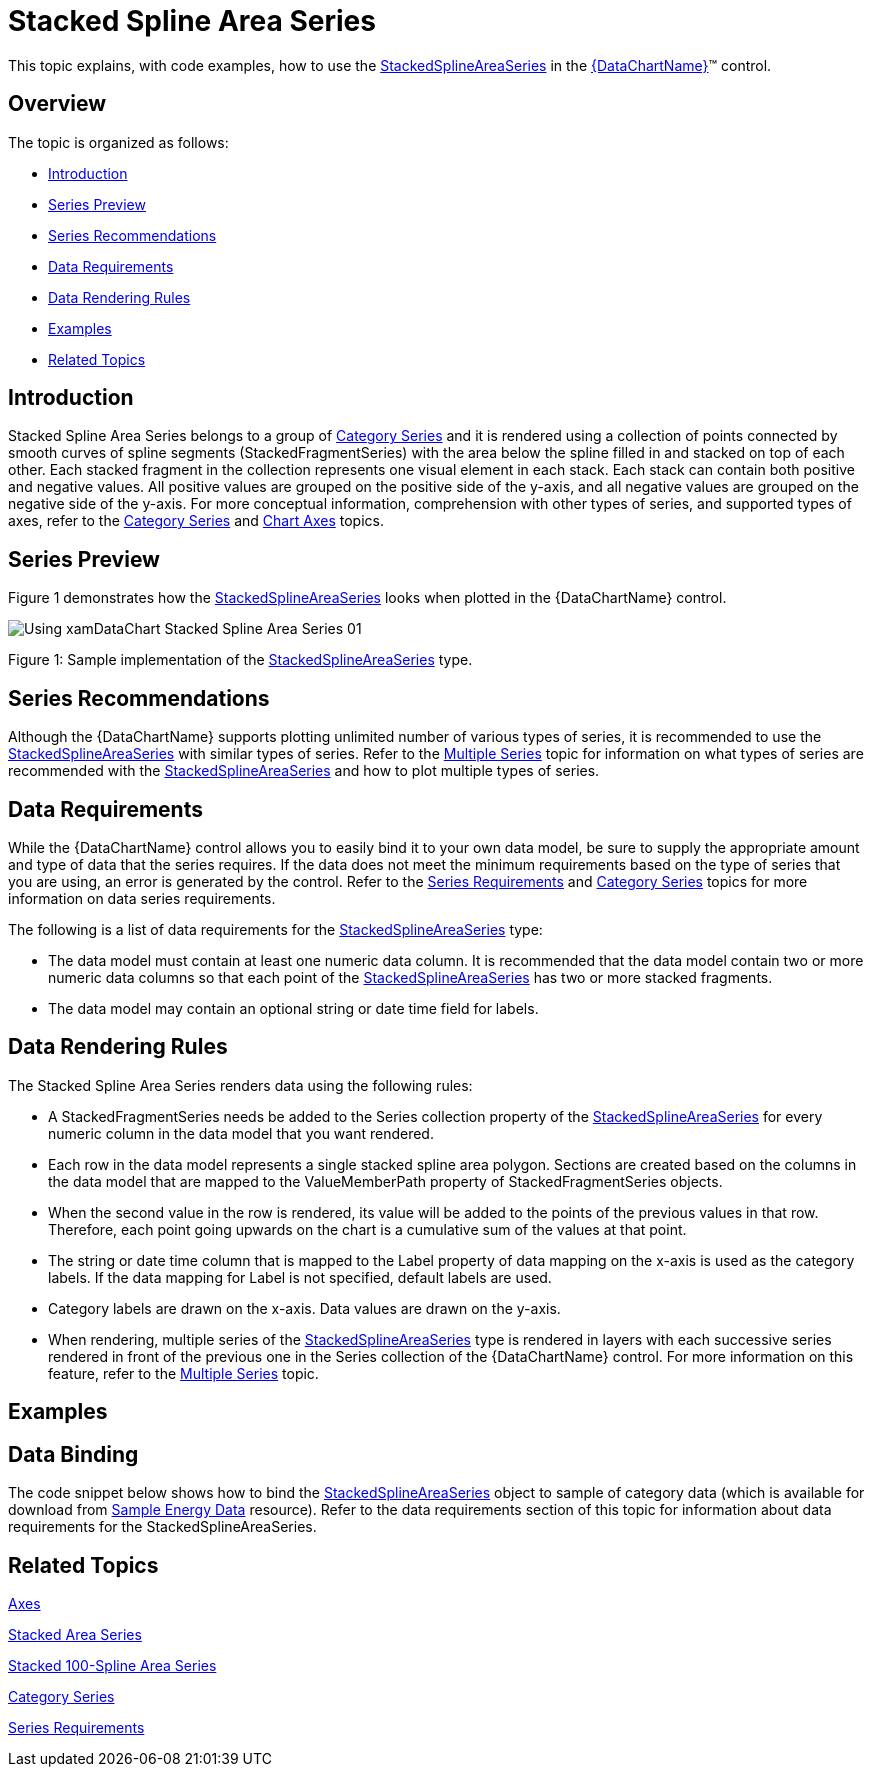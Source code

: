 ﻿////
|metadata|
{
    "name": "datachart-category-stacked-spline-area-series",
    "controlName": ["{DataChartName}"],
    "tags": ["Charting","Data Presentation","Getting Started","How Do I"],
    "guid": "7f9e8178-f57b-45e1-8ec8-5c589c7d0a0c",
    "buildFlags": ["WINFORMS","wpf,win-universal","ANDROID"],
    "createdOn": "2014-06-05T19:39:00.4172826Z"
}
|metadata|
////

= Stacked Spline Area Series

This topic explains, with code examples, how to use the link:{DataChartLink}.stackedsplineareaseries.html[StackedSplineAreaSeries] in the link:{DataChartLink}.{DataChartName}.html[{DataChartName}]™ control.

== Overview

The topic is organized as follows:

* <<Introduction,Introduction>>
* <<SeriesPreview,Series Preview>>
* <<SeriesRecommendations,Series Recommendations>>
* <<DataRequirements,Data Requirements>>
* <<DataRenderingRules,Data Rendering Rules>>
* <<Examples,Examples>>
* <<RelatedTopics,Related Topics>>

== Introduction

Stacked Spline Area Series belongs to a group of link:datachart-category-series-overview.html[Category Series] and it is rendered using a collection of points connected by smooth curves of spline segments (StackedFragmentSeries) with the area below the spline filled in and stacked on top of each other. Each stacked fragment in the collection represents one visual element in each stack. Each stack can contain both positive and negative values. All positive values are grouped on the positive side of the y-axis, and all negative values are grouped on the negative side of the y-axis. For more conceptual information, comprehension with other types of series, and supported types of axes, refer to the link:datachart-category-series-overview.html[Category Series] and link:datachart-axes.html[Chart Axes] topics.

== Series Preview

Figure 1 demonstrates how the link:{DataChartLink}.stackedsplineareaseries.html[StackedSplineAreaSeries] looks when plotted in the {DataChartName} control.

image::images/Using_xamDataChart_Stacked_Spline_Area_Series__01.png[]

Figure 1: Sample implementation of the link:{DataChartLink}.stackedsplineareaseries.html[StackedSplineAreaSeries] type.

== Series Recommendations

Although the {DataChartName} supports plotting unlimited number of various types of series, it is recommended to use the link:{DataChartLink}.stackedsplineareaseries.html[StackedSplineAreaSeries] with similar types of series. Refer to the link:datachart-multiple-series.html[Multiple Series] topic for information on what types of series are recommended with the link:{DataChartLink}.stackedsplineareaseries.html[StackedSplineAreaSeries] and how to plot multiple types of series.

== Data Requirements

While the {DataChartName} control allows you to easily bind it to your own data model, be sure to supply the appropriate amount and type of data that the series requires. If the data does not meet the minimum requirements based on the type of series that you are using, an error is generated by the control. Refer to the link:datachart-series-requirements.html[Series Requirements] and link:datachart-category-series-overview.html[Category Series] topics for more information on data series requirements.

The following is a list of data requirements for the link:{DataChartLink}.stackedsplineareaseries.html[StackedSplineAreaSeries] type:

* The data model must contain at least one numeric data column. It is recommended that the data model contain two or more numeric data columns so that each point of the link:{DataChartLink}.stackedsplineareaseries.html[StackedSplineAreaSeries] has two or more stacked fragments.
* The data model may contain an optional string or date time field for labels.

== Data Rendering Rules

The Stacked Spline Area Series renders data using the following rules:

* A StackedFragmentSeries needs be added to the Series collection property of the link:{DataChartLink}.stackedsplineareaseries.html[StackedSplineAreaSeries] for every numeric column in the data model that you want rendered.
* Each row in the data model represents a single stacked spline area polygon. Sections are created based on the columns in the data model that are mapped to the ValueMemberPath property of StackedFragmentSeries objects.
* When the second value in the row is rendered, its value will be added to the points of the previous values in that row. Therefore, each point going upwards on the chart is a cumulative sum of the values at that point.
* The string or date time column that is mapped to the Label property of data mapping on the x-axis is used as the category labels. If the data mapping for Label is not specified, default labels are used.
* Category labels are drawn on the x-axis. Data values are drawn on the y-axis.
* When rendering, multiple series of the link:{DataChartLink}.stackedsplineareaseries.html[StackedSplineAreaSeries] type is rendered in layers with each successive series rendered in front of the previous one in the Series collection of the {DataChartName} control. For more information on this feature, refer to the link:datachart-multiple-series.html[Multiple Series] topic.

== Examples

== Data Binding

The code snippet below shows how to bind the link:{DataChartLink}.stackedsplineareaseries.html[StackedSplineAreaSeries] object to sample of category data (which is available for download from link:resources-sample-energy-data.html[Sample Energy Data] resource). Refer to the data requirements section of this topic for information about data requirements for the StackedSplineAreaSeries.

ifdef::sl,wpf,win-universal[]

*In XAML:*

----
xmlns:local="clr-namespace:[DATA_MODEL_NAMESPACE]"
----

endif::sl,wpf,win-universal[]

ifdef::sl,wpf,win-universal[]

*In XAML:*

----
<ig:{DataChartName} x:Name="DataChart" >
    <ig:{DataChartName}.Resources>
        <local:EnergyProductionDataSample x:Key="energyProdData" />
    </ig:{DataChartName}.Resources>
    <ig:{DataChartName}.Axes>
        <ig:NumericYAxis x:Name="YAxis" MinimumValue="0" Interval="400" Label="{}{} TWh" />
        <ig:CategoryXAxis x:Name="XAxis" ItemsSource="{StaticResource energyProdData}" Label="{}{Country}" />
    </ig:{DataChartName}.Axes>
    <ig:{DataChartName}.Series>
    <!-- ========================================================================== -->
        <ig:StackedSplineAreaSeries XAxis="{Binding ElementName=XAxis}" 
                                YAxis="{Binding ElementName=YAxis}" 
                                ItemsSource="{StaticResource energyProdData}">
            <ig:StackedSplineAreaSeries.Series>
                <ig:StackedFragmentSeries ValueMemberPath="Coal" Title="Coal" />
                <ig:StackedFragmentSeries ValueMemberPath="Hydro" Title="Hydro" />
                <ig:StackedFragmentSeries ValueMemberPath="Nuclear" Title="Nuclear" />
                <ig:StackedFragmentSeries ValueMemberPath="Gas" Title="Gas" />
                <ig:StackedFragmentSeries ValueMemberPath="Oil" Title="Oil" />
            </ig:StackedSplineAreaSeries.Series>
        </ig:StackedSplineAreaSeries>
    </ig:{DataChartName}.Series>
    <!-- ========================================================================== -->
</ig:{DataChartName}>
----

endif::sl,wpf,win-universal[]

ifdef::sl,wpf,win-forms,win-universal[]

*In Visual Basic:*

[source]
----
Dim dataSample As New EnergyProductionDataSample()
Dim yAxis As New NumericYAxis()
Dim xAxis As New CategoryXAxis()
xAxis.DataSource = dataSample
xAxis.Label = "Country"
xAxis.ItemsSource = dataSample
xAxis.Label = "{Country}"
Me.DataChart.Axes.Add(xAxis)
Me.DataChart.Axes.Add(yAxis)
‘ create a stack fragment for each numeric column in your data
Dim seriesFragment As New StackedFragmentSeries()
seriesFragment.ValueMemberPath = "Coal"
seriesFragment.Title = "Coal"
...
Dim series As New StackedSplineAreaSeries()
series.ItemsSource = dataSample
series.DataSource = dataSample
series.XAxis = xAxis
series.YAxis = yAxis
‘ add all stack fragments to the series
series.Series.Add(seriesFragment)
...
Me.DataChart.Series.Add(series)
----

endif::sl,wpf,win-forms,win-universal[]

ifdef::sl,wpf,win-forms,win-universal[]

*In C#:*

[source]
----
EnergyProductionDataSample dataSample = new EnergyProductionDataSample(); 
NumericYAxis yAxis = new NumericYAxis();
CategoryXAxis xAxis = new CategoryXAxis();
xAxis.DataSource = dataSample;
xAxis.Label = "Country";
xAxis.ItemsSource = dataSample;
xAxis.Label = "{Country}";
this.DataChart.Axes.Add(xAxis);
this.DataChart.Axes.Add(yAxis);
// create a stack fragment for each numeric column in your data
StackedFragmentSeries seriesFragment = new StackedFragmentSeries();
seriesFragment.ValueMemberPath = "Coal";
seriesFragment.Title = "Coal";
...
StackedSplineAreaSeries series = new StackedSplineAreaSeries();
series.ItemsSource = dataSample;
series.DataSource = dataSample;
series.XAxis = xAxis;
series.YAxis = yAxis;
// add all stack fragments to the series
series.Series.Add(seriesFragment);
...
this.DataChart.Series.Add(series);
----

endif::sl,wpf,win-forms,win-universal[]

ifdef::android[]

*In Java:*

[source,js]
----
EnergyProductionDataSample data = new EnergyProductionDataSample();
DataChartView chart = new DataChartView(rootView.getContext());
NumericYAxis yAxis = new NumericYAxis();
CategoryXAxis xAxis = new CategoryXAxis();
xAxis.setDataSource(data);
xAxis.setLabel("Country");
// create a stack fragment for each numeric column in your data
StackedFragmentSeries seriesFragment = new StackedFragmentSeries();
seriesFragment.setValueMemberPath("Coal");
seriesFragment.setTitle("Coal");
//...
StackedSplineAreaSeries series = new StackedSplineAreaSeries();
series.setDataSource(data);
series.setXAxis(xAxis);
series.setYAxis(yAxis);
//add all stack fragments to the series
series.addSeries(seriesFragment);
chart.addAxis(xAxis);
chart.addAxis(yAxis);
chart.addSeries(series);
----

endif::android[]

== Related Topics

link:datachart-axes.html[Axes]

link:datachart-category-stacked-area-series.html[Stacked Area Series]

link:datachart-category-stacked-100-spline-area-series.html[Stacked 100-Spline Area Series]

link:datachart-category-series-overview.html[Category Series]

link:datachart-series-requirements.html[Series Requirements]